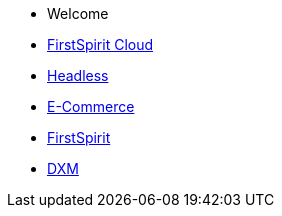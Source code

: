 * Welcome
* xref:cloud:ROOT:index.adoc[FirstSpirit Cloud]
* xref:headless:ROOT:index.adoc[Headless]
* xref:ecom:ROOT:index.adoc[E-Commerce]
* https://docs.e-spirit.com/lp/?locale=de&main=firstspirit[FirstSpirit]
* xref:dxm:ROOT:index.adoc[DXM]